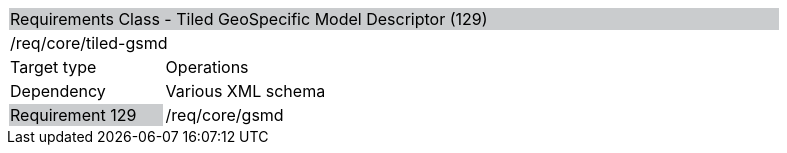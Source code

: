 [cols="1,4",width="90%"]
|=============================================================================================================================================================================================================
2+|Requirements Class - Tiled GeoSpecific Model Descriptor (129) {set:cellbgcolor:#CACCCE}
2+|/req/core/tiled-gsmd {set:cellbgcolor:#FFFFFF}
|Target type |Operations
|Dependency |Various XML schema
|Requirement 129 {set:cellbgcolor:#CACCCE} |/req/core/gsmd {set:cellbgcolor:#FFFFFF}
|=============================================================================================================================================================================================================
